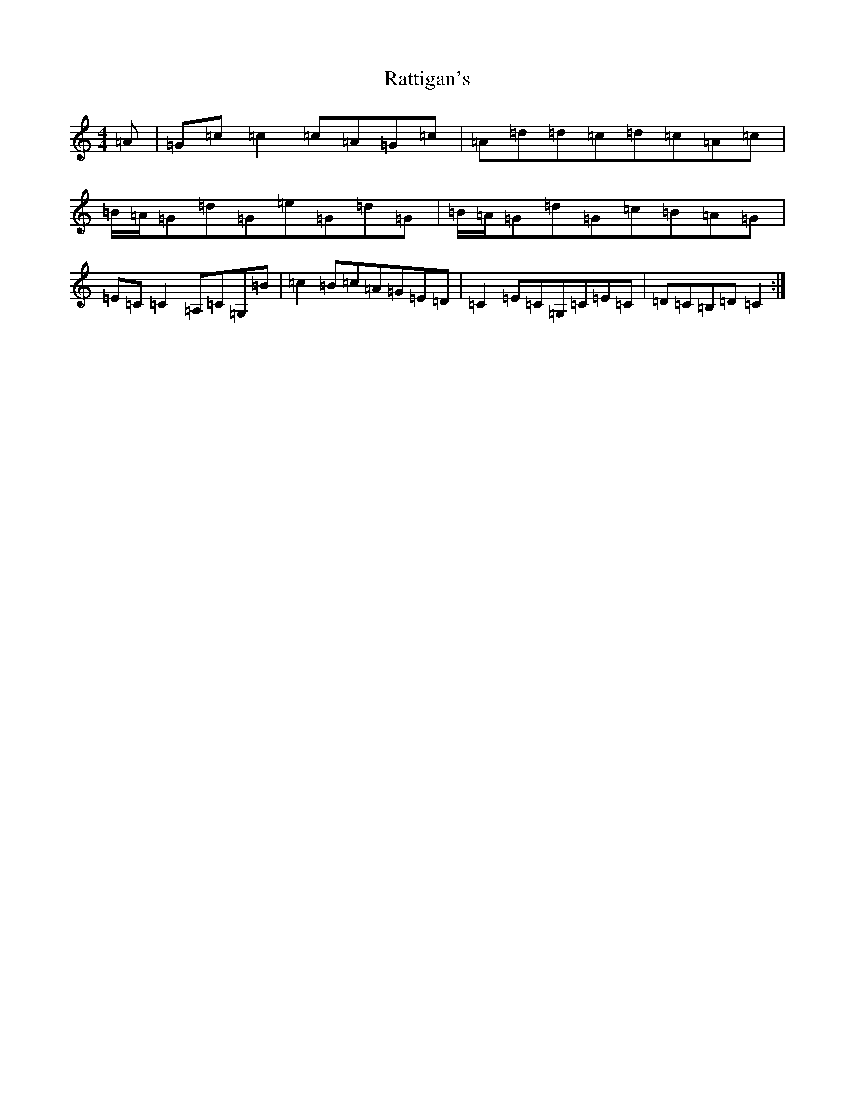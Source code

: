 X: 17781
T: Rattigan's
S: https://thesession.org/tunes/1449#setting14837
Z: G Major
R: reel
M:4/4
L:1/8
K: C Major
=A|=G=c=c2=c=A=G=c|=A=d=d=c=d=c=A=c|=B/2=A/2=G=d=G=e=G=d=G|=B/2=A/2=G=d=G=c=B=A=G|=E=C=C2=A,=C=G,=B|=c2=B=c=A=G=E=D|=C2=E=C=G,=C=E=C|=D=C=B,=D=C2:|